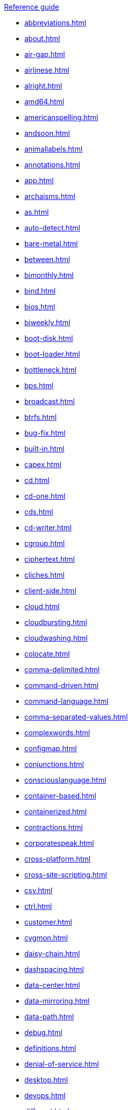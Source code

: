 .xref:reference-guide.adoc[Reference guide]

* xref:abbreviations.adoc[]
* xref:about.adoc[]
* xref:air-gap.adoc[]
* xref:airlinese.adoc[]
* xref:alright.adoc[]
* xref:amd64.adoc[]
* xref:americanspelling.adoc[]
* xref:andsoon.adoc[]
* xref:animallabels.adoc[]
* xref:annotations.adoc[]
* xref:app.adoc[]
* xref:archaisms.adoc[]
* xref:as.adoc[]
* xref:auto-detect.adoc[]
* xref:bare-metal.adoc[]
* xref:between.adoc[]
* xref:bimonthly.adoc[]
* xref:bind.adoc[]
* xref:bios.adoc[]
* xref:biweekly.adoc[]
* xref:boot-disk.adoc[]
* xref:boot-loader.adoc[]
* xref:bottleneck.adoc[]
* xref:bps.adoc[]
* xref:broadcast.adoc[]
* xref:btrfs.adoc[]
* xref:bug-fix.adoc[]
* xref:built-in.adoc[]
* xref:capex.adoc[]
* xref:cd.adoc[]
* xref:cd-one.adoc[]
* xref:cds.adoc[]
* xref:cd-writer.adoc[]
* xref:cgroup.adoc[]
* xref:ciphertext.adoc[]
* xref:cliches.adoc[]
* xref:client-side.adoc[]
* xref:cloud.adoc[]
* xref:cloudbursting.adoc[]
* xref:cloudwashing.adoc[]
* xref:colocate.adoc[]
* xref:comma-delimited.adoc[]
* xref:command-driven.adoc[]
* xref:command-language.adoc[]
* xref:comma-separated-values.adoc[]
* xref:complexwords.adoc[]
* xref:configmap.adoc[]
* xref:conjunctions.adoc[]
* xref:consciouslanguage.adoc[]
* xref:container-based.adoc[]
* xref:containerized.adoc[]
* xref:contractions.adoc[]
* xref:corporatespeak.adoc[]
* xref:cross-platform.adoc[]
* xref:cross-site-scripting.adoc[]
* xref:csv.adoc[]
* xref:ctrl.adoc[]
* xref:customer.adoc[]
* xref:cygmon.adoc[]
* xref:daisy-chain.adoc[]
* xref:dashspacing.adoc[]
* xref:data-center.adoc[]
* xref:data-mirroring.adoc[]
* xref:data-path.adoc[]
* xref:debug.adoc[]
* xref:definitions.adoc[]
* xref:denial-of-service.adoc[]
* xref:desktop.adoc[]
* xref:devops.adoc[]
* xref:different.adoc[]
* xref:disk-druid.adoc[]
* xref:disk-label.adoc[]
* xref:dns.adoc[]
* xref:domain-name.adoc[]
* xref:download.adoc[]
* xref:downstream.adoc[]
* xref:dual-boot.adoc[]
* xref:dvd-writer.adoc[]
* xref:ellipses.adoc[]
* xref:emit.adoc[]
* xref:environment.adoc[]
* xref:examine.adoc[]
* xref:exec-shield.adoc[]
* xref:exif.adoc[]
* xref:faq.adoc[]
* xref:fedora-project.adoc[]
* xref:firmware.adoc[]
* xref:floating-point.adoc[]
* xref:foreground.adoc[]
* xref:foreign.adoc[]
* xref:fortran.adoc[]
* xref:fqdn.adoc[]
* xref:functionality.adoc[]
* xref:gb.adoc[]
* xref:gbps.adoc[]
* xref:gid.adoc[]
* xref:gimp.adoc[]
* xref:git.adoc[]
* xref:gnome.adoc[]
* xref:gnome-classic.adoc[]
* xref:gnu.adoc[]
* xref:gpl.adoc[]
* xref:grayscale.adoc[]
* xref:grub.adoc[]
* xref:gtkplus.adoc[]
* xref:hard-code.adoc[]
* xref:hard-coded.adoc[]
* xref:headingpunctuation.adoc[]
* xref:headings.adoc[]
* xref:health-check.adoc[]
* xref:help-desk.adoc[]
* xref:host-group.adoc[]
* xref:hostname.adoc[]
* xref:hot-add.adoc[]
* xref:hotline.adoc[]
* xref:hot-plug.adoc[]
* xref:hot-swap.adoc[]
* xref:hp-proliant.adoc[]
* xref:huge-page.adoc[]
* xref:hyperconverged.adoc[]
* xref:hyper-threading.adoc[]
* xref:hypervisor.adoc[]
* xref:ibm-eserver-system-p.adoc[]
* xref:ibm-s-390.adoc[]
* xref:ibm-z.adoc[]
* xref:infiniband.adoc[]
* xref:insecure.adoc[]
* xref:insight.adoc[]
* xref:installation-program.adoc[]
* xref:intel-ep80579-integrated-processor.adoc[]
* xref:intel-virtualization-technology.adoc[]
* xref:iops.adoc[]
* xref:ip.adoc[]
* xref:ipsec.adoc[]
* xref:iseries.adoc[]
* xref:iso.adoc[]
* xref:iso-image.adoc[]
* xref:itanium.adoc[]
* xref:itanium-2.adoc[]
* xref:jboss-community.adoc[]
* xref:jvm.adoc[]
* xref:kernel-based-virtual-machine.adoc[]
* xref:kernel-oops.adoc[]
* xref:kernel-space.adoc[]
* xref:kickstart.adoc[]
* xref:knowledge-base.adoc[]
* xref:kvm.adoc[]
* xref:lan.adoc[]
* xref:latin.adoc[]
* xref:linux.adoc[]
* xref:man-page.adoc[]
* xref:many.adoc[]
* xref:matrixes.adoc[]
* xref:menu-driven.adoc[]
* xref:microsoft.adoc[]
* xref:mouse-button.adoc[]
* xref:mozilla-firefox.adoc[]
* xref:mozilla-thunderbird.adoc[]
* xref:ms-dos.adoc[]
* xref:multiprocessing.adoc[]
* xref:multitenant.adoc[]
* xref:mysql.adoc[]
* xref:need.adoc[]
* xref:now.adoc[]
* xref:objective-c.adoc[]
* xref:offline-backup.adoc[]
* xref:ok.adoc[]
* xref:omit.adoc[]
* xref:opcodes.adoc[]
* xref:open-source.adoc[]
* xref:operating-environment.adoc[]
* xref:operating-system.adoc[]
* xref:opex.adoc[]
* xref:override.adoc[]
* xref:oxfordcomma.adoc[]
* xref:passivevoice.adoc[]
* xref:performance-counter.adoc[]
* xref:plain-text.adoc[]
* xref:popup.adoc[]
* xref:posix.adoc[]
* xref:postscript.adoc[]
* xref:powerpc.adoc[]
* xref:ppp.adoc[]
* xref:productnames.adoc[]
* xref:prom.adoc[]
* xref:proof-of-concept.adoc[]
* xref:pseudo-ops.adoc[]
* xref:pulldown.adoc[]
* xref:q-and-a.adoc[]
* xref:qcow2.adoc[]
* xref:qeth.adoc[]
* xref:ram.adoc[]
* xref:ram-disk.adoc[]
* xref:raw.adoc[]
* xref:readabilitygrade.adoc[]
* xref:recommend.adoc[]
* xref:redboot.adoc[]
* xref:red-hat-network-proxy-server.adoc[]
* xref:red-hat-network-satellite-server.adoc[]
* xref:releasenotes.adoc[]
* xref:remote-access.adoc[]
* xref:remote-access-server.adoc[]
* xref:repository.adoc[]
* xref:roll-out.adoc[]
* xref:rom.adoc[]
* xref:roundtable.adoc[]
* xref:rpm.adoc[]
* xref:runlevel.adoc[]
* xref:samba.adoc[]
* xref:screen-saver.adoc[]
* xref:scrollbar.adoc[]
* xref:see.adoc[]
* xref:segmentation-fault.adoc[]
* xref:selinux.adoc[]
* xref:sentencelength.adoc[]
* xref:server-cluster.adoc[]
* xref:server-farm.adoc[]
* xref:shadowman.adoc[]
* xref:shadow-passwords.adoc[]
* xref:shadow-utilities.adoc[]
* xref:shall.adoc[]
* xref:share-name.adoc[]
* xref:shell-prompt.adoc[]
* xref:slash.adoc[]
* xref:socks.adoc[]
* xref:software-collection.adoc[]
* xref:sound-card.adoc[]
* xref:source-navigator.adoc[]
* xref:spacing.adoc[]
* xref:spec-file.adoc[]
* xref:specific.adoc[]
* xref:spelled.adoc[]
* xref:spelling.adoc[]
* xref:s-record.adoc[]
* xref:sr-iov.adoc[]
* xref:ssh.adoc[]
* xref:ssl-tls.adoc[]
* xref:standalone.adoc[]
* xref:staroffice.adoc[]
* xref:startx.adoc[]
* xref:straightforward.adoc[]
* xref:su.adoc[]
* xref:subcommand.adoc[]
* xref:subdirectory.adoc[]
* xref:submenu.adoc[]
* xref:subpackage.adoc[]
* xref:subscription.adoc[]
* xref:superuser.adoc[]
* xref:swap-space.adoc[]
* xref:systemd.adoc[]
* xref:sysv.adoc[]
* xref:tab.adoc[]
* xref:terms.adoc[]
* xref:text-based.adoc[]
* xref:text-mode.adoc[]
* xref:thereis.adoc[]
* xref:thin-provisioned.adoc[]
* xref:through.adoc[]
* xref:throughput.adoc[]
* xref:tier-1.adoc[]
* xref:time-frame.adoc[]
* xref:ttl.adoc[]
* xref:uid.adoc[]
* xref:ultrasparc.adoc[]
* xref:unix.adoc[]
* xref:upgrade.adoc[]
* xref:upsell.adoc[]
* xref:upselling.adoc[]
* xref:upstream.adoc[]
* xref:uptime.adoc[]
* xref:url.adoc[]
* xref:usage.adoc[]
* xref:user-space.adoc[]
* xref:using.adoc[]
* xref:var.adoc[]
* xref:vdsm.adoc[]
* xref:verify.adoc[]
* xref:very.adoc[]
* xref:vi.adoc[]
* xref:video-mode.adoc[]
* xref:vim.adoc[]
* xref:virtual.adoc[]
* xref:virtual-console.adoc[]
* xref:vlan.adoc[]
* xref:vnic.adoc[]
* xref:vnuma-node.adoc[]
* xref:vpn.adoc[]
* xref:wan.adoc[]
* xref:want.adoc[]
* xref:wca.adoc[]
* xref:web-ui.adoc[]
* xref:which.adoc[]
* xref:window-maker.adoc[]
* xref:wordiness.adoc[]
* xref:write.adoc[]
* xref:xemacs.adoc[]
* xref:xterm.adoc[]
* xref:yaml.adoc[]
* xref:you.adoc[]